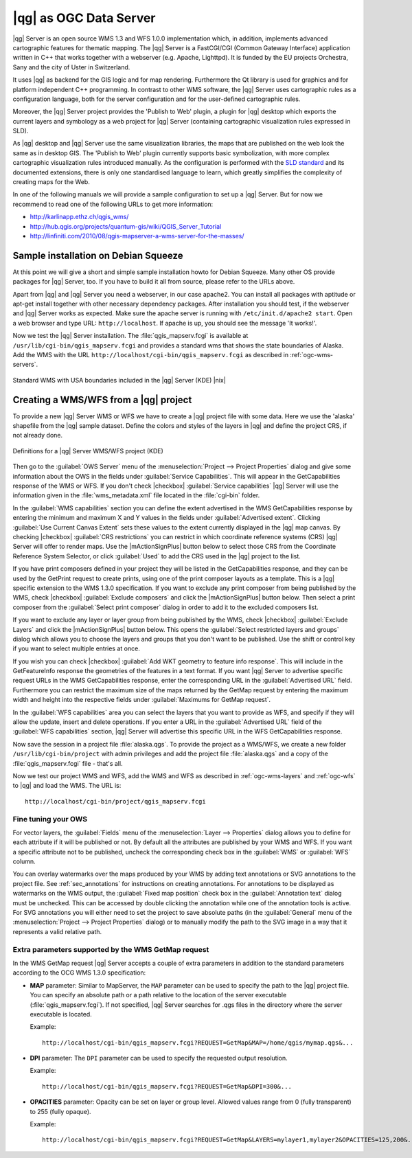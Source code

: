 .. |updatedisclaimer|
.. _`label_qgisserver`:

|qg| as OGC Data Server
=======================

|qg| Server is an open source WMS 1.3 and WFS 1.0.0 implementation which, in addition,
implements advanced cartographic features for thematic mapping. The |qg| Server
is a FastCGI/CGI (Common Gateway Interface) application written in C++ that works
together with a webserver (e.g. Apache, Lighttpd). It is funded by the EU projects
Orchestra, Sany and the city of Uster in Switzerland.

.. index:: SLD, SLD/SE
.. index:: QGIS_Server, FastCGI, CGI, Common_Gateway_Interface

It uses |qg| as backend for the GIS logic and for map rendering. Furthermore the
Qt library is used for graphics and for platform independent C++ programming. In
contrast to other WMS software, the |qg| Server uses cartographic rules as a
configuration language, both for the server configuration and for the user-defined
cartographic rules.

.. index:: Publish_to_Web_plugin

Moreover, the |qg| Server project provides the 'Publish to Web' plugin, a plugin
for |qg| desktop which exports the current layers and symbology as a web project
for |qg| Server (containing cartographic visualization rules expressed in SLD).

As |qg| desktop and |qg| Server use the same visualization libraries, the maps
that are published on the web look the same as in desktop GIS. The 'Publish to Web'
plugin currently supports basic symbolization, with more complex cartographic
visualization rules introduced manually. As the configuration is performed with
the `SLD standard <http://www.opengeospatial.org/standards/sld>`_ and its
documented extensions, there is only one standardised language to learn, which
greatly simplifies the complexity of creating maps for the Web.

In one of the following manuals we will provide a sample configuration to set up
a |qg| Server. But for now we recommend to read one of the following URLs to get
more information:

* http://karlinapp.ethz.ch/qgis_wms/
* http://hub.qgis.org/projects/quantum-gis/wiki/QGIS_Server_Tutorial
* http://linfiniti.com/2010/08/qgis-mapserver-a-wms-server-for-the-masses/

.. index:: apache, apache2, Debian_Squeeze

Sample installation on Debian Squeeze
-------------------------------------

At this point we will give a short and simple sample installation howto for
Debian Squeeze. Many other OS provide packages for |qg| Server, too. If you
have to build it all from source, please refer to the URLs above.

Apart from |qg| and |qg| Server you need a webserver, in our case apache2.
You can install all packages with aptitude or apt-get install together with other
necessary dependency packages. After installation you should test, if the webserver
and |qg| Server works as expected. Make sure the apache server is running with
``/etc/init.d/apache2 start``. Open a web browser and type URL: ``http://localhost``.
If apache is up, you should see the message 'It works!'.

Now we test the |qg| Server installation. The :file:`qgis_mapserv.fcgi` is available
at ``/usr/lib/cgi-bin/qgis_mapserv.fcgi`` and provides a standard wms that shows
the state boundaries of Alaska. Add the WMS with the URL
``http://localhost/cgi-bin/qgis_mapserv.fcgi`` as described in :ref:`ogc-wms-servers`.

.. _figure_server_1:

.. only:: html

   **Figure Server 1:**

.. figure:: /static/user_manual/working_with_ogc/standard_wms_usa.png
   :align: center
   :width: 25 em

   Standard WMS with USA boundaries included in the |qg| Server (KDE) |nix|


.. _`Creating a WMS from a QGIS project`:

Creating a WMS/WFS from a |qg| project
--------------------------------------

To provide a new |qg| Server WMS or WFS we have to create a |qg| project file with
some data. Here we use the 'alaska' shapefile from the |qg| sample dataset.
Define the colors and styles of the layers in |qg| and define the project CRS,
if not already done.

.. _figure_server_2:

.. only:: html

   **Figure Server 2:**

.. figure:: /static/user_manual/working_with_ogc/ows_server_definition.png
   :align: center
   :width: 20 em

   Definitions for a |qg| Server WMS/WFS project (KDE)

Then go to the :guilabel:`OWS Server` menu of the
:menuselection:`Project --> Project Properties` dialog and give
some information about the OWS in the fields under
:guilabel:`Service Capabilities`.
This will appear in the GetCapabilities response of the WMS or WFS.
If you don't check |checkbox| :guilabel:`Service capabilities`
|qg| Server will use the information given in the :file:`wms_metadata.xml` file
located in the :file:`cgi-bin` folder.

In the :guilabel:`WMS capabilities` section you can define
the extent advertised in the WMS GetCapabilities response by entering
the minimum and maximum X and Y values in the fields under
:guilabel:`Advertised extent`.
Clicking :guilabel:`Use Current Canvas Extent` sets these values to the
extent currently displayed in the |qg| map canvas.
By checking |checkbox| :guilabel:`CRS restrictions` you can restrict
in which coordinate reference systems (CRS) |qg| Server will offer
to render maps.
Use the |mActionSignPlus| button below to select those CRS
from the Coordinate Reference System Selector, or click :guilabel:`Used`
to add the CRS used in the |qg| project to the list.

If you have print composers defined in your project they will be listed in the
GetCapabilities response, and they can be used by the GetPrint request to
create prints, using one of the print composer layouts as a template.
This is a |qg| specific extension to the WMS 1.3.0 specification.
If you want to exclude any print composer from being published by the WMS,
check |checkbox| :guilabel:`Exclude composers` and click the
|mActionSignPlus| button below.
Then select a print composer from the :guilabel:`Select print composer` dialog
in order to add it to the excluded composers list.

If you want to exclude any layer or layer group from being published by the
WMS, check |checkbox| :guilabel:`Exclude Layers` and click the
|mActionSignPlus| button below.
This opens the :guilabel:`Select restricted layers and groups` dialog which
allows you to choose the layers and groups that you don't want to be published.
Use the shift or control key if you want to select multiple entries at once.

.. FIXME QGIS 2.1: From |qg| 2.1 you can requested GetFeatureInfo in different outputformat: plain text, XML and GML.
.. FIXME QGIS 2.1: guilabel has been changed to `Add geometry to feature response`
.. FIXME QGIS 2.1: text or GML format depending the outpurformat choosen for the GetFeatureInfo request.

If you wish you can check |checkbox| :guilabel:`Add WKT geometry to feature
info response`.
This will include in the GetFeatureInfo response the geometries of the features
in a text format.
If you want |qg| Server to advertise specific request URLs in the WMS
GetCapabilities response, enter the corresponding URL in the
:guilabel:`Advertised URL` field.
Furthermore you can restrict the maximum size of the maps returned by the
GetMap request by entering the maximum width and height into the respective
fields under :guilabel:`Maximums for GetMap request`.

In the :guilabel:`WFS capabilities` area you can select the layers that you
want to provide as WFS, and specify if they will allow the update, insert and
delete operations.
If you enter a URL in the :guilabel:`Advertised URL` field of the
:guilabel:`WFS capabilities` section, |qg| Server will advertise this specific
URL in the WFS GetCapabilities response.

Now save the
session in a project file :file:`alaska.qgs`. To provide the project as a WMS/WFS,
we create a new folder ``/usr/lib/cgi-bin/project`` with admin privileges and
add the project file :file:`alaska.qgs` and a copy of the :file:`qgis_mapserv.fcgi`
file - that's all.

Now we test our project WMS and WFS, add the WMS and WFS as described in
:ref:`ogc-wms-layers` and :ref:`ogc-wfs` to |qg| and load the WMS. The URL is:

::

 http://localhost/cgi-bin/project/qgis_mapserv.fcgi

Fine tuning your OWS
.....................

For vector layers, the :guilabel:`Fields` menu of the
:menuselection:`Layer --> Properties` dialog allows you to define for each
attribute if it will be published or not.
By default all the attributes are published by your WMS and WFS.
If you want a specific attribute not to be published, uncheck the corresponding
check box in the :guilabel:`WMS` or :guilabel:`WFS` column.

You can overlay watermarks over the maps produced by your WMS by adding text
annotations or SVG annotations to the project file.
See :ref:`sec_annotations` for instructions on creating annotations.
For annotations to be displayed as watermarks on the WMS output, the
:guilabel:`Fixed map position` check box in the :guilabel:`Annotation text`
dialog must be unchecked.
This can be accessed by double clicking the annotation while one of the
annotation tools is active.
For SVG annotations you will either need to set the project to save absolute
paths (in the :guilabel:`General` menu of the
:menuselection:`Project --> Project Properties` dialog) or to manually modify
the path to the SVG image in a way that it represents a valid relative path.

Extra parameters supported by the WMS GetMap request
....................................................

In the WMS GetMap request |qg| Server accepts a couple of extra
parameters in addition to the standard parameters according to the
OCG WMS 1.3.0 specification:

.. FIXME QGIS 2.1: You can define a QGIS_PROJECT_FILE as an environment variable to tell
    server executable where to find the |qg| project file. This variable will
    be the location where |qg| will look for the project file. If not defined
    it will use the MAP parameter in the request and finally look at the server
    executable directory.

* **MAP** parameter: Similar to MapServer, the ``MAP`` parameter can be used to
  specify the path to the |qg| project file. You can specify an absolute path
  or a path relative to the location of the server executable
  (:file:`qgis_mapserv.fcgi`).
  If not specified, |qg| Server searches for .qgs files in the directory where
  the server executable is located.

  Example::

    http://localhost/cgi-bin/qgis_mapserv.fcgi?REQUEST=GetMap&MAP=/home/qgis/mymap.qgs&...

* **DPI** parameter: The ``DPI`` parameter can be used to specify the requested
  output resolution.

  Example::

    http://localhost/cgi-bin/qgis_mapserv.fcgi?REQUEST=GetMap&DPI=300&...

* **OPACITIES** parameter: Opacity can be set on layer or group level.
  Allowed values range from 0 (fully transparent) to 255 (fully opaque).

  Example::

    http://localhost/cgi-bin/qgis_mapserv.fcgi?REQUEST=GetMap&LAYERS=mylayer1,mylayer2&OPACITIES=125,200&...

